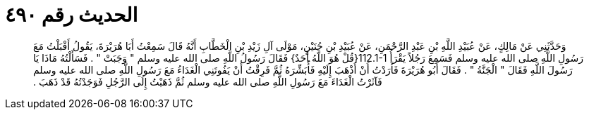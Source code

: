 
= الحديث رقم ٤٩٠

[quote.hadith]
وَحَدَّثَنِي عَنْ مَالِكٍ، عَنْ عُبَيْدِ اللَّهِ بْنِ عَبْدِ الرَّحْمَنِ، عَنْ عُبَيْدِ بْنِ حُنَيْنٍ، مَوْلَى آلِ زَيْدِ بْنِ الْخَطَّابِ أَنَّهُ قَالَ سَمِعْتُ أَبَا هُرَيْرَةَ، يَقُولُ أَقْبَلْتُ مَعَ رَسُولِ اللَّهِ صلى الله عليه وسلم فَسَمِعَ رَجُلاً يَقْرَأُ ‏112.1-1{‏قُلْ هُوَ اللَّهُ أَحَدٌ‏}‏ فَقَالَ رَسُولُ اللَّهِ صلى الله عليه وسلم ‏"‏ وَجَبَتْ ‏"‏ ‏.‏ فَسَأَلْتُهُ مَاذَا يَا رَسُولَ اللَّهِ فَقَالَ ‏"‏ الْجَنَّةُ ‏"‏ ‏.‏ فَقَالَ أَبُو هُرَيْرَةَ فَأَرَدْتُ أَنْ أَذْهَبَ إِلَيْهِ فَأُبَشِّرَهُ ثُمَّ فَرِقْتُ أَنْ يَفُوتَنِي الْغَدَاءُ مَعَ رَسُولِ اللَّهِ صلى الله عليه وسلم فَآثَرْتُ الْغَدَاءَ مَعَ رَسُولِ اللَّهِ صلى الله عليه وسلم ثُمَّ ذَهَبْتُ إِلَى الرَّجُلِ فَوَجَدْتُهُ قَدْ ذَهَبَ ‏.‏